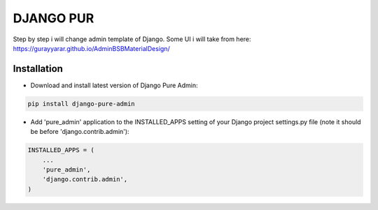 ==========
DJANGO PUR
==========

Step by step i will change admin template of Django. Some UI i will take from here: https://gurayyarar.github.io/AdminBSBMaterialDesign/

.. image:: http://res.cloudinary.com/responsivebreakpoints/image/upload/c_scale,w_555/v1505836384/Screen_Shot_2017-09-19_at_8.48.19_PM_kzwtuu.png
    :width: 500px
    :height: 500px
    :scale: 50%
    :alt: Login admin
    :align: center

.. image:: http://res.cloudinary.com/responsivebreakpoints/image/upload/c_scale,w_952/v1505836583/Screen_Shot_2017-09-19_at_8.48.03_PM_ktd6iz.png
    :width: 800px
    :height: 800px
    :scale: 50%
    :alt: App list
    :align: center

.. image:: http://res.cloudinary.com/responsivebreakpoints/image/upload/c_scale,w_849/v1505836653/Screen_Shot_2017-09-19_at_8.49.26_PM_qrkxbs.png
    :width: 800px
    :height: 800px
    :scale: 50%
    :alt: Change list
    :align: center

.. image:: http://res.cloudinary.com/responsivebreakpoints/image/upload/c_scale,w_1138/v1505836693/Screen_Shot_2017-09-19_at_8.50.31_PM_n31pq1.png
    :width: 800px
    :height: 800px
    :scale: 50%
    :alt: Change form
    :align: center

Installation
============

* Download and install latest version of Django Pure Admin:

.. code:: python

    pip install django-pure-admin

* Add 'pure_admin' application to the INSTALLED_APPS setting of your Django project settings.py file (note it should be before 'django.contrib.admin'):

.. code:: python

    INSTALLED_APPS = (
        ...
        'pure_admin',
        'django.contrib.admin',
    )


